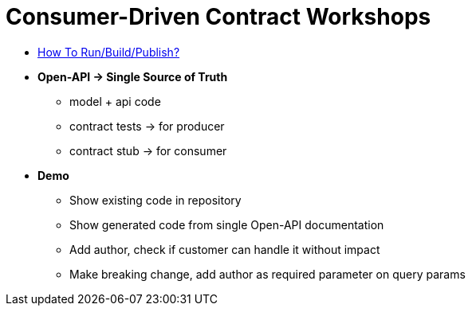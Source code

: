 = Consumer-Driven Contract Workshops
:toc:

* <<docs/HowTo.adoc#, How To Run/Build/Publish?>>

* *Open-API → Single Source of Truth*
** model + api code
** contract tests → for producer
** contract stub → for consumer

* *Demo*
** Show existing code in repository
** Show generated code from single Open-API documentation
** Add author, check if customer can handle it without impact
** Make breaking change, add author as required parameter on query params